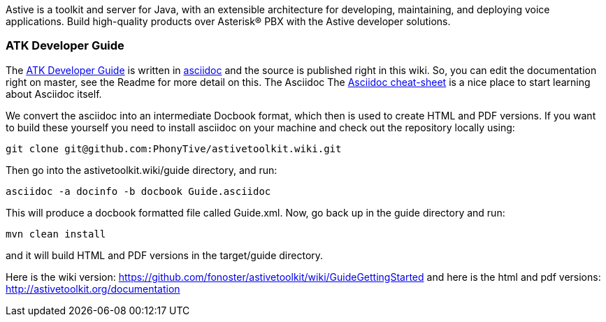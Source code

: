Astive is a toolkit and server for Java, with an extensible architecture for developing, maintaining, and deploying voice applications. Build high-quality products over Asterisk® PBX with the Astive developer solutions.

ATK Developer Guide
~~~~~~~~~~~~~~~~~~~

The link:wiki/GuideGettingStarted[ATK Developer Guide] is written in http://www.methods.co.nz/asciidoc/[asciidoc] and the source is published right in this wiki. So, you can edit the documentation right on master, see the Readme for more detail on this. The Asciidoc The http://powerman.name/doc/asciidoc[Asciidoc cheat-sheet]  is a nice place to start learning about Asciidoc itself.

We convert the asciidoc into an intermediate Docbook format, which then is used to create HTML and PDF versions. If you want to build these yourself you need to install asciidoc on your machine and check out the repository locally using:

....
git clone git@github.com:PhonyTive/astivetoolkit.wiki.git
.... 

Then go into the astivetoolkit.wiki/guide directory, and run:
 
....
asciidoc -a docinfo -b docbook Guide.asciidoc
.... 

This will produce a docbook formatted file called Guide.xml. Now, go back up in the guide directory and run:
 
....
mvn clean install
....

and it will build HTML and PDF versions in the target/guide directory.
 
Here is the wiki version: https://github.com/fonoster/astivetoolkit/wiki/GuideGettingStarted
and here is the html and pdf versions: http://astivetoolkit.org/documentation